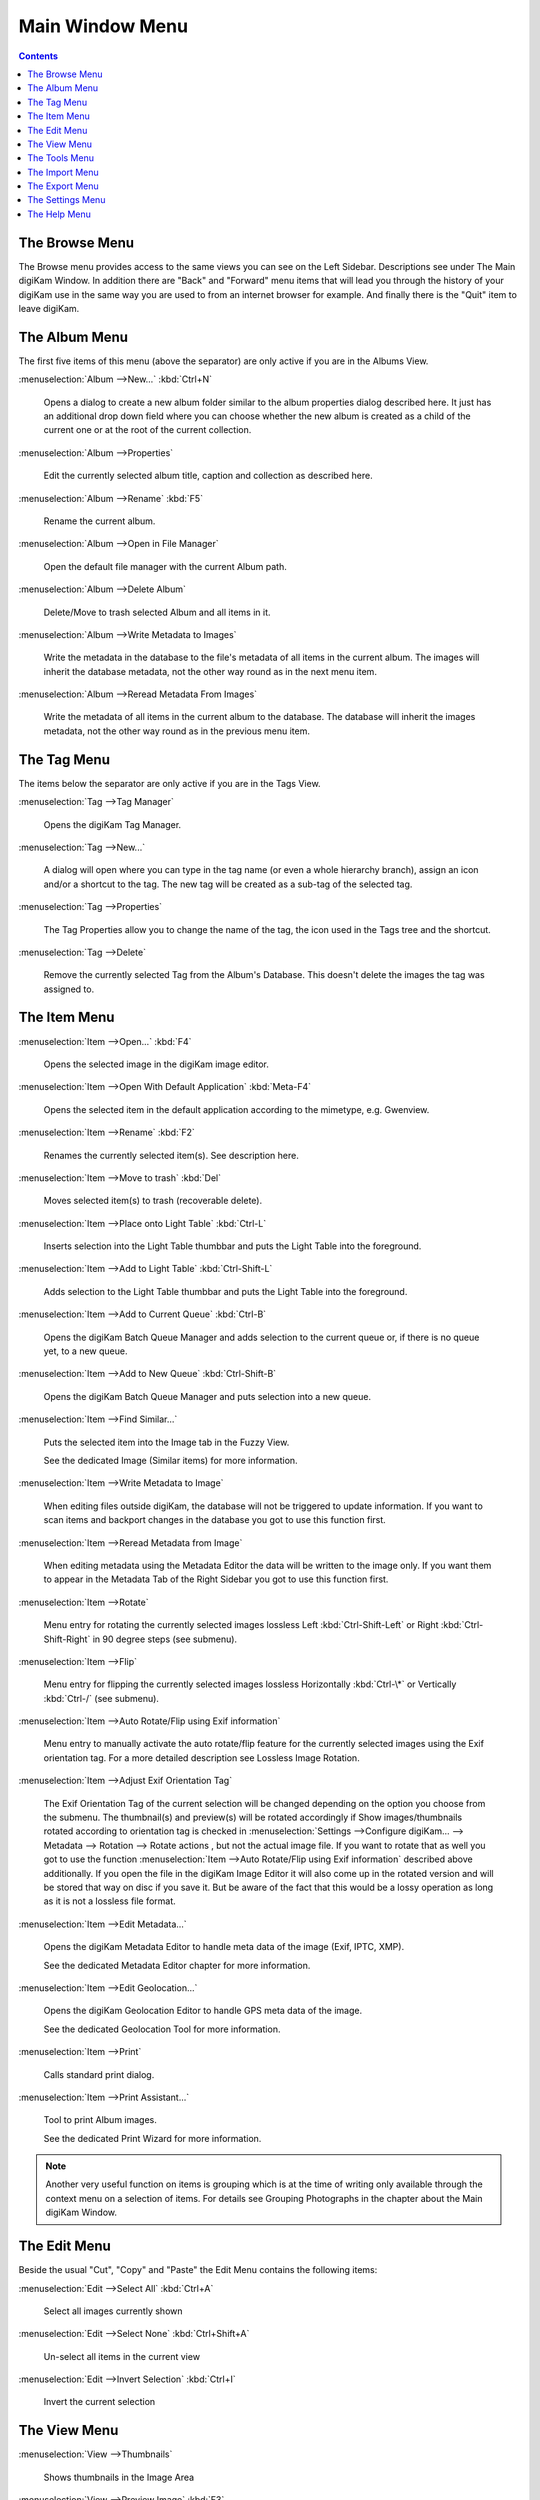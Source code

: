.. meta::
   :description: digiKam Main Window Menu Descriptions
   :keywords: digiKam, documentation, user manual, photo management, open source, free, learn, easy, menu, main window

.. metadata-placeholder

   :authors: - digiKam Team

   :license: see Credits and License page for details (https://docs.digikam.org/en/credits_license.html)

.. _menu_mainwindow:

Main Window Menu
================

.. contents::

The Browse Menu
---------------

The Browse menu provides access to the same views you can see on the Left Sidebar. Descriptions see under The Main digiKam Window. In addition there are "Back" and "Forward" menu items that will lead you through the history of your digiKam use in the same way you are used to from an internet browser for example. And finally there is the "Quit" item to leave digiKam.

The Album Menu
--------------

The first five items of this menu (above the separator) are only active if you are in the Albums View.

:menuselection:`Album -->New...` :kbd:`Ctrl+N`

    Opens a dialog to create a new album folder similar to the album properties dialog described here. It just has an additional drop down field where you can choose whether the new album is created as a child of the current one or at the root of the current collection.

:menuselection:`Album -->Properties`

    Edit the currently selected album title, caption and collection as described here.

:menuselection:`Album -->Rename` :kbd:`F5`

    Rename the current album.

:menuselection:`Album -->Open in File Manager`

    Open the default file manager with the current Album path.

:menuselection:`Album -->Delete Album`

    Delete/Move to trash selected Album and all items in it.

:menuselection:`Album -->Write Metadata to Images`

    Write the metadata in the database to the file's metadata of all items in the current album. The images will inherit the database metadata, not the other way round as in the next menu item.

:menuselection:`Album -->Reread Metadata From Images`

    Write the metadata of all items in the current album to the database. The database will inherit the images metadata, not the other way round as in the previous menu item.

The Tag Menu
------------

The items below the separator are only active if you are in the Tags View.

:menuselection:`Tag -->Tag Manager`

    Opens the digiKam Tag Manager.

:menuselection:`Tag -->New...`

    A dialog will open where you can type in the tag name (or even a whole hierarchy branch), assign an icon and/or a shortcut to the tag. The new tag will be created as a sub-tag of the selected tag.

:menuselection:`Tag -->Properties`

    The Tag Properties allow you to change the name of the tag, the icon used in the Tags tree and the shortcut.

:menuselection:`Tag -->Delete`

    Remove the currently selected Tag from the Album's Database. This doesn't delete the images the tag was assigned to.

The Item Menu
-------------

:menuselection:`Item -->Open...` :kbd:`F4`

    Opens the selected image in the digiKam image editor.

:menuselection:`Item -->Open With Default Application` :kbd:`Meta-F4`

    Opens the selected item in the default application according to the mimetype, e.g. Gwenview.

:menuselection:`Item -->Rename` :kbd:`F2`

    Renames the currently selected item(s). See description here. 

:menuselection:`Item -->Move to trash` :kbd:`Del`

    Moves selected item(s) to trash (recoverable delete).

:menuselection:`Item -->Place onto Light Table` :kbd:`Ctrl-L`

    Inserts selection into the Light Table thumbbar and puts the Light Table into the foreground.

:menuselection:`Item -->Add to Light Table` :kbd:`Ctrl-Shift-L`

    Adds selection to the Light Table thumbbar and puts the Light Table into the foreground.

:menuselection:`Item -->Add to Current Queue` :kbd:`Ctrl-B`

    Opens the digiKam Batch Queue Manager and adds selection to the current queue or, if there is no queue yet, to a new queue.

:menuselection:`Item -->Add to New Queue` :kbd:`Ctrl-Shift-B`

    Opens the digiKam Batch Queue Manager and puts selection into a new queue.

:menuselection:`Item -->Find Similar...`

    Puts the selected item into the Image tab in the Fuzzy View.

    See the dedicated Image (Similar items) for more information. 

:menuselection:`Item -->Write Metadata to Image`

    When editing files outside digiKam, the database will not be triggered to update information. If you want to scan items and backport changes in the database you got to use this function first.

:menuselection:`Item -->Reread Metadata from Image`

    When editing metadata using the Metadata Editor the data will be written to the image only. If you want them to appear in the Metadata Tab of the Right Sidebar you got to use this function first.

:menuselection:`Item -->Rotate`

    Menu entry for rotating the currently selected images lossless Left :kbd:`Ctrl-Shift-Left` or Right :kbd:`Ctrl-Shift-Right` in 90 degree steps (see submenu). 

:menuselection:`Item -->Flip`

    Menu entry for flipping the currently selected images lossless Horizontally :kbd:`Ctrl-\*` or Vertically :kbd:`Ctrl-/` (see submenu).

:menuselection:`Item -->Auto Rotate/Flip using Exif information`

    Menu entry to manually activate the auto rotate/flip feature for the currently selected images using the Exif orientation tag. For a more detailed description see Lossless Image Rotation.

:menuselection:`Item -->Adjust Exif Orientation Tag`

    The Exif Orientation Tag of the current selection will be changed depending on the option you choose from the submenu. The thumbnail(s) and preview(s) will be rotated accordingly if Show images/thumbnails rotated according to orientation tag is checked in :menuselection:`Settings -->Configure digiKam... --> Metadata --> Rotation --> Rotate actions , but not the actual image file. If you want to rotate that as well you got to use the function :menuselection:`Item -->Auto Rotate/Flip using Exif information` described above additionally. If you open the file in the digiKam Image Editor it will also come up in the rotated version and will be stored that way on disc if you save it. But be aware of the fact that this would be a lossy operation as long as it is not a lossless file format.

:menuselection:`Item -->Edit Metadata...`

    Opens the digiKam Metadata Editor to handle meta data of the image (Exif, IPTC, XMP).

    See the dedicated Metadata Editor chapter for more information. 

:menuselection:`Item -->Edit Geolocation...`

    Opens the digiKam Geolocation Editor to handle GPS meta data of the image.

    See the dedicated Geolocation Tool for more information. 

:menuselection:`Item -->Print`

    Calls standard print dialog. 

:menuselection:`Item -->Print Assistant...`

    Tool to print Album images.

    See the dedicated Print Wizard for more information. 

.. note::

    Another very useful function on items is grouping which is at the time of writing only available through the context menu on a selection of items. For details see Grouping Photographs in the chapter about the Main digiKam Window.

The Edit Menu
-------------

Beside the usual "Cut", "Copy" and "Paste" the Edit Menu contains the following items:

:menuselection:`Edit -->Select All` :kbd:`Ctrl+A`

    Select all images currently shown

:menuselection:`Edit -->Select None` :kbd:`Ctrl+Shift+A`

    Un-select all items in the current view

:menuselection:`Edit -->Invert Selection` :kbd:`Ctrl+I`

    Invert the current selection

The View Menu
-------------

:menuselection:`View -->Thumbnails`

    Shows thumbnails in the Image Area

:menuselection:`View -->Preview Image` :kbd:`F3`

    Shows additionally a preview in the Image Area.

    The preview has "Back" and "Forward" buttons at the top left corner to navigate through all the images currently shown. 

:menuselection:`View -->Map`

    Shows images on a map.

:menuselection:`View -->Table`

    Shows images in a table where you can choose by right clicking on the title bar which information you want to be displayed.

    By default you have these four items also on the main toolbar. 

:menuselection:`View -->Slideshow`

    Slide Show including RAW files.

:menuselection:`View -->Slideshow --> All` :kbd:`F9`

    Start slide show of all images in current window.

:menuselection:`View -->Slideshow --> Selection` :kbd:`Alt+F9`

    Start slide show on selected images.

:menuselection:`View -->Slideshow --> With All Sub-Albums` :kbd:`Shift+F9`

    Slide show that recurses through the current album tree.

:menuselection:`View -->Slideshow --> Presentation...` :kbd:`Alt+Shift+F9`

    Tool to display an advanced slide show with Album items.

    See the dedicated Presentation Tool for more information. 

:menuselection:`View -->Full Screen Mode` :kbd:`Ctrl+Shift+F`

    Switch to full screen (Return with the same keyboard shortcut).

:menuselection:`View -->Zoom in` :kbd:`Ctrl++,+`

    Increase preview or the thumbnail size of the currently selected Album.

:menuselection:`View -->Zoom out` :kbd:`Ctrl+-,-`

    Decrease preview or the thumbnail size of the currently selected Album.

:menuselection:`View -->Zoom to 100%` :kbd:`Ctrl+,`

    Will show the image 1:1 (meaning 1 image pixel is mapped exactly to 1 screen pixel) in preview mode.

:menuselection:`View -->Fit to Window` :kbd:`Ctrl+Alt+E`

    Will size the image as to fit snug into the window.

:menuselection:`View -->Sort Albums`

    Sort all digiKam Albums by Folder, by Category or by Date.

:menuselection:`View -->Sort Images`

    Sort all images in current Album by:

        - Name.
        - Path.
        - Creation Date.
        - Modification Date.
        - File Size.
        - Rating.
        - Image Size.
        - Aspect Ratio.
        - Face Type.
        - Similarity (only in the Fuzzy View).
        - Manual and Name.
        - Manual and Date.

:menuselection:`View -->Image Sorting Order`

    Select whether images should be sorted in ascending or descending order.

:menuselection:`View -->Group Images`

    Select whether images should be shown un-grouped (Flat List) or grouped by album or by format.

:menuselection:`View -->Group Sorting Order`

    Select whether groups should be sorted in ascending or descending order.

:menuselection:`View -->Include Album Sub-Tree`

    If a hierarchical album structure exists, the currently selected branch will be displayed in full depth.

:menuselection:`View -->Include Tag Sub-Tree`

    If a hierarchical tag structure exists, the currently selected branch will be displayed in full depth.

:menuselection:`View -->Color-Managed View` :kbd:`F12`

    Toggles between showing thumbnails and preview in color-managed mode or not.

    For more information about color management see this lengthy chapter. 

The Tools Menu
--------------

:menuselection:`Tools -->Image Editor`

    Opens the digiKam Image Editor. 

:menuselection:`Tools -->Light Table` :kbd:`L`

    Switches to the Light Table window. 

:menuselection:`Tools -->Batch Queue Manager` :kbd:`B`

    Opens the Batch Queue Manager window. 

:menuselection:`Tools -->Search...` :kbd:`Ctrl+F`

    Switches to the Search View with focus on the simple search field. 

:menuselection:`Tools -->Advanced Search...` :kbd:`Ctrl+Alt+F`

    Switches to the Search View and launches the advanced search dialog. 

:menuselection:`Tools -->Find Duplicates` :kbd:`Ctrl+D`

    Leads to the "Duplicates" tab in the Fuzzy View.

    See Fuzzy View for more information. 

:menuselection:`Tools -->Maintenance...`

    Opens the maintenance tool.

    For a detailed description see this Chapter 

:menuselection:`Tools -->Blend Bracketed or Focus Stack Images...`

    This tool allows users to blend bracketed images together to create pseudo HDR photo.

:menuselection:`Tools -->Create Panorama...`

    This tool allows users to assemble images together to create large panorama.

:menuselection:`Tools -->Create Calendar...`

    Tool to create a calendar with Album items.

    See the dedicated Calendar Tool for more information. 

:menuselection:`Tools -->Email Images...`

    Tool to send images with your favorite email client.

    See the dedicated Send Images Tool for more information. 

The Import Menu
---------------

:menuselection:`Import -->Cameras`

    Any configured digital camera will be listed here. You can use the "Add Camera Manually..." menu entry to add a new camera to the list. Please, read the Camera Settings for more information.

    Once you choose a camera from the list the Camera Interface will open. For a detailed description see Using a Digital Camera With digiKam.. 

:menuselection:`Import -->USB Storage Devices`

    All currently mounted USB storage devices will be listed here. The function will open the same interface as the Import/Cameras menu item.

:menuselection:`Import -->Card Readers`

    All currently mounted card readers will be listed here. The function will open the same interface as the Import/Cameras menu item.

:menuselection:`Import -->Add Images...` :kbd:`Ctrl+Alt+I`

    After asking for the source folder with the standard Open dialog of your OS the function will display the images in that folder in the same interface as the Import/Cameras menu item.

    This item is only active in the Albums View. 

:menuselection:`Import -->Add Folders...`

    Navigate to a folder and import it entirely

    This item is only active in the Albums View. 

:menuselection:`Import -->Import from Scanner...`

    Opens a scanner dialog

    See the dedicated Acquire Images Tool for more information. 

:menuselection:`Import -->Import from...`

    Here are following the import menu items for the webservices you have chosen in

    :menuselection:`:menuselection:`Settings -->Configure digiKam... --> Plugin` and which are labeled *Export* in the *Categories* column. 

The Export Menu
---------------

:menuselection:`Export-->Export to Piwigo`

    Tool to upload or update images to Piwigo galleries

    See the dedicated Piwigo Export Tool for more information. 

:menuselection:`Export-->Export to Flickr...`

    Tool to upload or update images to Flickr server.

    See the dedicated Flickr Export Tool for more information. 

:menuselection:`Export-->Export to Google Photos...`

    Tool upload or update images to Google Photos galleries.

    See the dedicated Google Services Tool for more information. 

:menuselection:`Export-->Export to Google Drive...`

    Tool upload images to Google Drive.

    See the dedicated Google Services Tool for more information. 

The Settings Menu
-----------------

:menuselection:`Settings -->Show Toolbar`

    Enable or disable the main digiKam toolbar.

:menuselection:`Settings -->Show Menubar` :kbd:`Ctrl+M`

    Enable or disable the main digiKam menu bar.

    Remind the keyboard shortcut in order to be able to get it back! Another way is the context menu within the Image Area. 

:menuselection:`Settings -->Show Statusbar`

    Enable or disable the main digiKam status bar.

:menuselection:`Settings -->Show Thumbbar` :kbd:`Ctrl+T`

    Enable or disable the thumbbar in the digiKam Image Area.

    This item is only active while a preview is displayed because it is meant to make more space for the preview in the Image Area. 

:menuselection:`Settings -->Themes`

    Choose from a list (submenu) of predefined color themes for the appearance of digiKam.

:menuselection:`Settings -->Configure Shortcuts...`

    Configure the digiKam shortcuts and manage different schemes of shortcuts.

:menuselection:`Settings -->Configure Toolbars...`

    Configure the digiKam toolbars.

:menuselection:`Settings -->Configure Notifications...`

    Configure the digiKam notifications including actions like "Play a sound", "Log to a file" or "Run command".

:menuselection:`Settings -->Database Migration...`

    Launch tool to migrate the digiKam databases from SQLite to MySQL or vice versa.

    Find more information about the databases and database migration in the setup section about digiKam databases. 

:menuselection:`Settings -->Configure digiKam...`

    Launch digiKam configure dialog.

    For a detailed description see digiKam Configuration. 

The Help Menu
-------------

:menuselection:`Help --> Supported RAW Camera`

    Displays a list of all supported RAW camera.

.. figure:: images/menu_raw_camera.webp
    :alt:
    :align: center

    The List of Supported RAW Camera

:menuselection:`Help --> Components Information`

    Displays an information panel with shared libraries and components.

.. figure:: images/menu_components_info.webp
    :alt:
    :align: center

    The List of Components Information

:menuselection:`Help --> Database Statistics`

    Displays an information panel with a database summary.

.. figure:: images/menu_database_statistics.webp
    :alt:
    :align: center

    The Statistics from the Database

:menuselection:`Help --> Detected Hardware`

    Displays an information panel with the detected hardware from your computer.

.. figure:: images/menu_detected_hardware.webp
    :alt:
    :align: center

    The List of Detected Hardware
